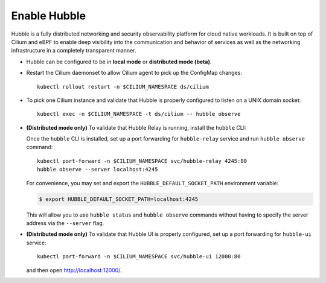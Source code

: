 Enable Hubble
==============

Hubble is a fully distributed networking and security observability platform
for cloud native workloads. It is built on top of Cilium and eBPF to enable
deep visibility into the communication and behavior of services as well as the
networking infrastructure in a completely transparent manner.

* Hubble can be configured to be in **local mode** or **distributed mode (beta)**.

  .. tabs::

     .. group-tab:: Local Mode

        In **local mode**, Hubble listens on a UNIX domain socket. You can connect to a
        Hubble instance by running ``hubble`` command from inside the Cilium pod. This
        provides networking visibility for traffic observed by the local Cilium agent.

        .. parsed-literal::

           helm upgrade cilium |CHART_RELEASE| \\
              --namespace $CILIUM_NAMESPACE \\
              --reuse-values \\
              --set global.hubble.enabled=true \\
              --set global.hubble.metrics.enabled="{dns,drop,tcp,flow,port-distribution,icmp,http}"

     .. group-tab:: Distributed Mode (beta)


        In **distributed mode (beta)**, Hubble listens on a TCP port on the host network.
        This allows :ref:`hubble_relay` to communicate with all the Hubble instances in
        the cluster. Hubble CLI and Hubble UI in turn connect to Hubble Relay to provide
        cluster-wide networking visibility.

        .. warning::

           In Distributed mode, Hubble runs a gRPC service over plain-text HTTP on the host
           network without any authentication/authorization. The main consequence is that
           anybody who can reach the Hubble gRPC service can obtain all the networking
           metadata from the host. It is therefore **strongly discouraged** to enable
           distributed mode in a production environment.

        .. parsed-literal::

           helm upgrade cilium |CHART_RELEASE| \\
              --namespace $CILIUM_NAMESPACE \\
              --reuse-values \\
              --set global.hubble.enabled=true \\
              --set global.hubble.listenAddress=":4244" \\
              --set global.hubble.metrics.enabled="{dns,drop,tcp,flow,port-distribution,icmp,http}" \\
              --set global.hubble.relay.enabled=true \\
              --set global.hubble.ui.enabled=true

* Restart the Cilium daemonset to allow Cilium agent to pick up the ConfigMap changes:

  .. parsed-literal::

      kubectl rollout restart -n $CILIUM_NAMESPACE ds/cilium

* To pick one Cilium instance and validate that Hubble is properly configured to listen on
  a UNIX domain socket:

  .. parsed-literal::

      kubectl exec -n $CILIUM_NAMESPACE -t ds/cilium -- hubble observe

* **(Distributed mode only)** To validate that Hubble Relay is running, install the ``hubble``
  CLI:

  .. include:: hubble-install.rst

  Once the ``hubble`` CLI is installed, set up a port forwarding for ``hubble-relay`` service and
  run ``hubble observe`` command:

  .. parsed-literal::

      kubectl port-forward -n $CILIUM_NAMESPACE svc/hubble-relay 4245:80
      hubble observe --server localhost:4245

  For convenience, you may set and export the ``HUBBLE_DEFAULT_SOCKET_PATH``
  environment variable:

  .. code:: bash

    $ export HUBBLE_DEFAULT_SOCKET_PATH=localhost:4245

  This will allow you to use ``hubble status`` and ``hubble observe`` commands
  without having to specify the server address via the ``--server`` flag.

* **(Distributed mode only)** To validate that Hubble UI is properly configured, set up a port forwarding for
  ``hubble-ui`` service:

  .. parsed-literal::

      kubectl port-forward -n $CILIUM_NAMESPACE svc/hubble-ui 12000:80

  and then open http://localhost:12000/.
